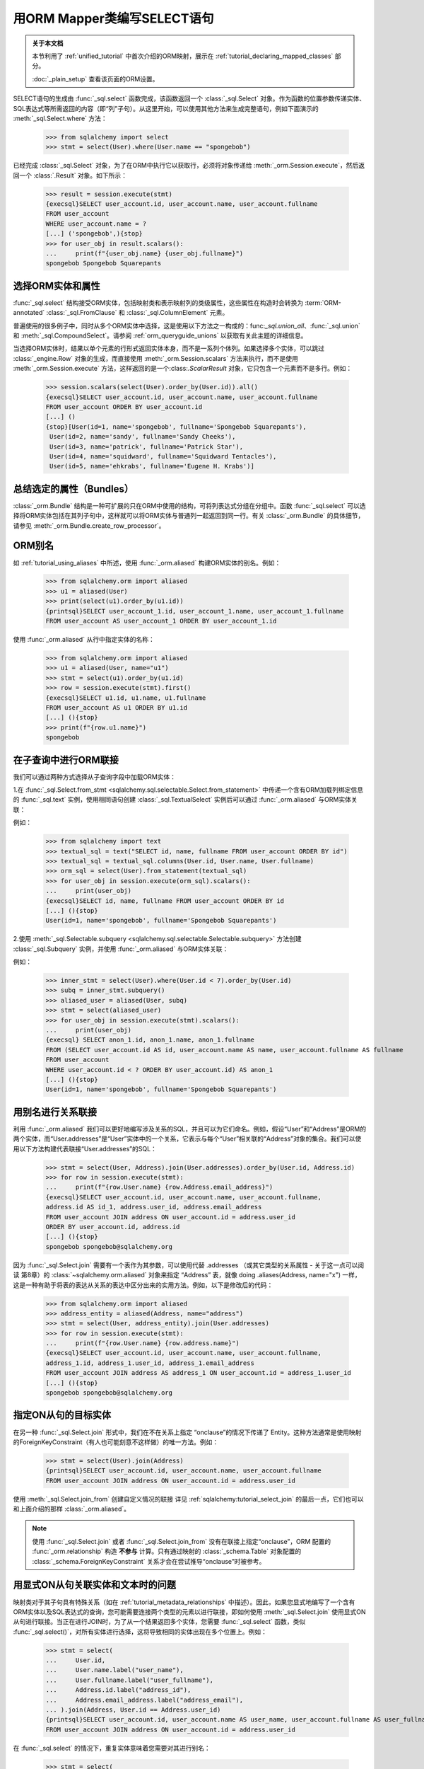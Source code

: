 用ORM Mapper类编写SELECT语句
=============================================

.. admonition:: 关于本文档

    本节利用了 :ref:`unified_tutorial` 中首次介绍的ORM映射，展示在
    :ref:`tutorial_declaring_mapped_classes` 部分。

    :doc:`_plain_setup` 查看该页面的ORM设置。


SELECT语句的生成由 :func:`_sql.select` 函数完成，该函数返回一个 :class:`_sql.Select` 对象。作为函数的位置参数传递实体、SQL表达式等所需返回的内容（即“列”子句）。从这里开始，可以使用其他方法来生成完整语句，例如下面演示的 :meth:`_sql.Select.where` 方法：

    >>> from sqlalchemy import select
    >>> stmt = select(User).where(User.name == "spongebob")

已经完成 :class:`_sql.Select` 对象，为了在ORM中执行它以获取行，必须将对象传递给 :meth:`_orm.Session.execute`，然后返回一个 :class:`.Result` 对象。如下所示：

    >>> result = session.execute(stmt)
    {execsql}SELECT user_account.id, user_account.name, user_account.fullname
    FROM user_account
    WHERE user_account.name = ?
    [...] ('spongebob',){stop}
    >>> for user_obj in result.scalars():
    ...     print(f"{user_obj.name} {user_obj.fullname}")
    spongebob Spongebob Squarepants


.. _orm_queryguide_select_columns:

选择ORM实体和属性
--------------------------------------

:func:`_sql.select` 结构接受ORM实体，包括映射类和表示映射列的类级属性，这些属性在构造时会转换为 :term:`ORM-annotated` :class:`_sql.FromClause` 和 :class:`_sql.ColumnElement` 元素。

普遍使用的很多例子中，同时从多个ORM实体中选择，这是使用以下方法之一构成的：func:`_sql.union_all`、:func:`_sql.union` 和 :meth:`_sql.CompoundSelect`。请参阅 :ref:`orm_queryguide_unions` 以获取有关此主题的详细信息。

当选择ORM实体时，结果以单个元素的行形式返回实体本身，而不是一系列个体列。如果选择多个实体，可以跳过 :class:`_engine.Row` 对象的生成，而直接使用 :meth:`_orm.Session.scalars` 方法来执行，而不是使用 :meth:`_orm.Session.execute` 方法，这样返回的是一个:class:`.ScalarResult` 对象，它只包含一个元素而不是多行。例如：

    >>> session.scalars(select(User).order_by(User.id)).all()
    {execsql}SELECT user_account.id, user_account.name, user_account.fullname
    FROM user_account ORDER BY user_account.id
    [...] ()
    {stop}[User(id=1, name='spongebob', fullname='Spongebob Squarepants'),
     User(id=2, name='sandy', fullname='Sandy Cheeks'),
     User(id=3, name='patrick', fullname='Patrick Star'),
     User(id=4, name='squidward', fullname='Squidward Tentacles'),
     User(id=5, name='ehkrabs', fullname='Eugene H. Krabs')]

.. _bundles:

总结选定的属性（Bundles）
--------------------------

:class:`_orm.Bundle` 结构是一种可扩展的只在ORM中使用的结构，可将列表达式分组在分组中。函数 :func:`_sql.select` 可以选择将ORM实体包括在其列子句中，这样就可以将ORM实体与普通列一起返回到同一行。有关 :class:`_orm.Bundle` 的具体细节，请参见 :meth:`_orm.Bundle.create_row_processor`。


.. _orm_queryguide_orm_aliases:

ORM别名
-----------

如 :ref:`tutorial_using_aliases` 中所述，使用 :func:`_orm.aliased` 构建ORM实体的别名。例如：

    >>> from sqlalchemy.orm import aliased
    >>> u1 = aliased(User)
    >>> print(select(u1).order_by(u1.id))
    {printsql}SELECT user_account_1.id, user_account_1.name, user_account_1.fullname
    FROM user_account AS user_account_1 ORDER BY user_account_1.id

使用 :func:`_orm.aliased` 从行中指定实体的名称：

    >>> from sqlalchemy.orm import aliased
    >>> u1 = aliased(User, name="u1")
    >>> stmt = select(u1).order_by(u1.id)
    >>> row = session.execute(stmt).first()
    {execsql}SELECT u1.id, u1.name, u1.fullname
    FROM user_account AS u1 ORDER BY u1.id
    [...] (){stop}
    >>> print(f"{row.u1.name}")
    spongebob

.. seealso::

    :meth:`_orm.aliased`

.. _orm_queryguide_join_subqueries:

在子查询中进行ORM联接
--------------------------

我们可以通过两种方式选择从子查询字段中加载ORM实体：

1.在 :func:`_sql.Select.from_stmt <sqlalchemy.sql.selectable.Select.from_statement>` 中传递一个含有ORM加载列绑定信息的 :func:`_sql.text` 实例，使用相同语句创建 :class:`_sql.TextualSelect` 实例后可以通过 :func:`_orm.aliased` 与ORM实体关联：

例如：

  >>> from sqlalchemy import text
  >>> textual_sql = text("SELECT id, name, fullname FROM user_account ORDER BY id")
  >>> textual_sql = textual_sql.columns(User.id, User.name, User.fullname)
  >>> orm_sql = select(User).from_statement(textual_sql)
  >>> for user_obj in session.execute(orm_sql).scalars():
  ...     print(user_obj)
  {execsql}SELECT id, name, fullname FROM user_account ORDER BY id
  [...] (){stop}
  User(id=1, name='spongebob', fullname='Spongebob Squarepants')

2.使用 :meth:`_sql.Selectable.subquery <sqlalchemy.sql.selectable.Selectable.subquery>` 方法创建 :class:`_sql.Subquery` 实例，并使用 :func:`_orm.aliased` 与ORM实体关联：

例如：

  >>> inner_stmt = select(User).where(User.id < 7).order_by(User.id)
  >>> subq = inner_stmt.subquery()
  >>> aliased_user = aliased(User, subq)
  >>> stmt = select(aliased_user)
  >>> for user_obj in session.execute(stmt).scalars():
  ...     print(user_obj)
  {execsql} SELECT anon_1.id, anon_1.name, anon_1.fullname
  FROM (SELECT user_account.id AS id, user_account.name AS name, user_account.fullname AS fullname
  FROM user_account
  WHERE user_account.id < ? ORDER BY user_account.id) AS anon_1
  [...] (){stop}
  User(id=1, name='spongebob', fullname='Spongebob Squarepants')


.. seealso::

    :ref:`tutorial_subqueries_orm_aliased` - from the :ref:`unified_tutorial`

    :ref:`orm_queryguide_joins`


.. _orm_queryguide_joining_relationships_aliased:

用别名进行关系联接
-----------------------------------

利用 :func:`_orm.aliased` 我们可以更好地编写涉及关系的SQL，并且可以为它们命名。例如，假设“User”和“Address”是ORM的两个实体，而“User.addresses”是“User”实体中的一个关系，它表示与每个“User”相关联的“Address”对象的集合。我们可以使用以下方法构建代表联接“User.addresses”的SQL：

  >>> stmt = select(User, Address).join(User.addresses).order_by(User.id, Address.id)
  >>> for row in session.execute(stmt):
  ...     print(f"{row.User.name} {row.Address.email_address}")
  {execsql}SELECT user_account.id, user_account.name, user_account.fullname,
  address.id AS id_1, address.user_id, address.email_address
  FROM user_account JOIN address ON user_account.id = address.user_id
  ORDER BY user_account.id, address.id
  [...] (){stop}
  spongebob spongebob@sqlalchemy.org


因为 :func:`_sql.Select.join` 需要有一个表作为其参数，可以使用代替 .addresses （或其它类型的关系属性 - 关于这一点可以阅读 第8章）的 :class:`~sqlalchemy.orm.aliased` 对象来指定 “Address” 表，就像 doing  .aliases(Address, name="x") 一样，这是一种有助于将表的表达从关系的表达中区分出来的实用方法。例如，以下是修改后的代码：

    >>> from sqlalchemy.orm import aliased
    >>> address_entity = aliased(Address, name="address")
    >>> stmt = select(User, address_entity).join(User.addresses)
    >>> for row in session.execute(stmt):
    ...     print(f"{row.User.name} {row.address.name}")
    {execsql}SELECT user_account.id, user_account.name, user_account.fullname,
    address_1.id, address_1.user_id, address_1.email_address
    FROM user_account JOIN address AS address_1 ON user_account.id = address_1.user_id
    [...] (){stop}
    spongebob spongebob@sqlalchemy.org

.. _orm_queryguide_join_onclause:

指定ON从句的目标实体
---------------------------------

在另一种 :func:`_sql.Select.join` 形式中，我们在不在关系上指定 “onclause”的情况下传递了 Entity。这种方法通常是使用映射的ForeignKeyConstraint（有人也可能刻意不这样做）的唯一方法。例如：

    >>> stmt = select(User).join(Address)
    {printsql}SELECT user_account.id, user_account.name, user_account.fullname
    FROM user_account JOIN address ON user_account.id = address.user_id

使用 :meth:`_sql.Select.join_from` 创建自定义情况的联接 详见 :ref:`sqlalchemy:tutorial_select_join` 的最后一点，它们也可以和上面介绍的那样 :class:`_orm.aliased`。

.. note:: 使用 :func:`_sql.Select.join` 或者 :func:`_sql.Select.join_from` 没有在联接上指定“onclause”，ORM 配置的 :func:`_orm.relationship` 构造 **不参与** 计算。只有通过映射的 :class:`_schema.Table` 对象配置的 :class:`_schema.ForeignKeyConstraint` 关系才会在尝试推导“onclause”时被参考。


.. _tutorial_joining_relationships_explicit_on:

用显式ON从句关联实体和文本时的问题
-----------------------------------------------

映射类对于其子句具有特殊关系（如在 :ref:`tutorial_metadata_relationships` 中描述）。因此，如果您显式地编写了一个含有ORM实体以及SQL表达式的查询，您可能需要连接两个类型的元素以进行联接，即如何使用 :meth:`_sql.Select.join` 使用显式ON从句进行联接。当正在进行JOIN时，为了从一个结果返回多个实体，您需要 :func:`_sql.select` 函数，类似 :func:`_sql.select()`，对所有实体进行选择，这将导致相同的实体出现在多个位置上。例如：

    >>> stmt = select(
    ...     User.id,
    ...     User.name.label("user_name"),
    ...     User.fullname.label("user_fullname"),
    ...     Address.id.label("address_id"),
    ...     Address.email_address.label("address_email"),
    ... ).join(Address, User.id == Address.user_id)
    {printsql}SELECT user_account.id, user_account.name AS user_name, user_account.fullname AS user_fullname, address.id AS address_id, address.email_address AS address_email
    FROM user_account JOIN address ON user_account.id = address.user_id

在 :func:`_sql.select` 的情况下，重复实体意味着您需要对其进行别名：

    >>> stmt = select(
    ...     User.id.label("user_id"),
    ...     User.name.label("user_name"),
    ...     User.fullname.label("user_fullname"),
    ...     Address.id.label("address_id"),
    ...     Address.email_address.label("address_email"),
    ... ).join(Address, User.id == Address.user_id)
    {printsql}SELECT user_account.id AS user_id, user_account.name AS user_name, user_account.fullname AS user_fullname, address.id AS address_id, address.email_address AS address_email
    FROM user_account JOIN address ON user_account.id = address.user_id

参见
------

:func:`_orm.aliased`

:func:`_sql.Select.join`

:func:`_sql.Select.join_from`要显示传递ON子句等，必须在join时使用ON操作符。下面是一个使用SQL表达式作为ON子句的示例：

```python
stmt = select(User).join(Address, User.id == Address.user_id)
print(stmt)
```

查询可视化:

```sql
SELECT user_account.id, user_account.name, user_account.fullname
FROM user_account JOIN address ON user_account.id = address.user_id
```

同样，基于表达式的ON子句也可以是与 :func:`_orm.relationship`绑定属性，可以参考：:ref:`orm_queryguide_simple_relationship_join`。

```python
stmt = select(User).join(Address, User.addresses)
print(stmt)
```

查询可视化:

```sql
SELECT user_account.id, user_account.name, user_account.fullname
FROM user_account JOIN address ON user_account.id = address.user_id
```

使用别名实体相关联的例子请参见 :ref:`orm_queryguide_joining_relationships_aliased` 一章。

:meth:`_orm.PropComparator.and_` 方法接受一系列 SQL 表达式作为位置，将以 AND 连接到 JOIN 的 ON 子句上，可用于快速限制与关系路径相关的特定JOIN的范围或配置加载策略。

```python
stmt = select(User.fullname).join(
    User.addresses.and_(Address.email_address == "squirrel@squirrelpower.org")
)
```

查询可视化:

```sql
SELECT user_account.fullname
FROM user_account JOIN address ON user_account.id = address.user_id AND address.email_address = 'squirrel@squirrelpower.org'
```

关于 :meth:`_orm.PropComparator.and_` 方法的更多细节可以参考 :ref:`loader_option_criteria` 一章。

:meth:`_orm.relationship`绑定属性的另一个常见用例是生成SQL查询中的WHERE子句，使用 :meth:`.Select.where` 方法。

对于像 `User.addresses` 这样的一对多关系，可以使用 :meth:`_orm.PropComparator.any` 创建一个针对 `address` 表的 EXISTS 关键字，关联回到 `user_account` 表。

```python
stmt = select(User.fullname).where(User.addresses.any(Address.email_address == "squirrel@squirrelpower.org"))
```

查询可视化:

```sql
SELECT user_account.fullname
FROM user_account
WHERE EXISTS (
  SELECT 1
  FROM address
  WHERE user_account.id = address.user_id AND address.email_address = 'squirrel@squirrelpower.org')
```

与 NEGATIVE EXISTS 结合使用以在没有相关实体存在的情况下查找实体的查询，这可以使用 ``~User.addresses.any()`` 实现。

```python
stmt = select(User.fullname).where(~User.addresses.any())
```

查询可视化:

```sql
SELECT user_account.fullname
FROM user_account
WHERE NOT (EXISTS (
  SELECT 1
  FROM address
  WHERE user_account.id = address.user_id)) 
```

在 :func:`_orm.relationship`-bound 属性中，还有一些 SQL 构建实现，这些实现是为了通过指定与目标实例相关的属性值来过滤该属性，具体可参考 :ref:`orm_queryguide_relationship_common_operators`。